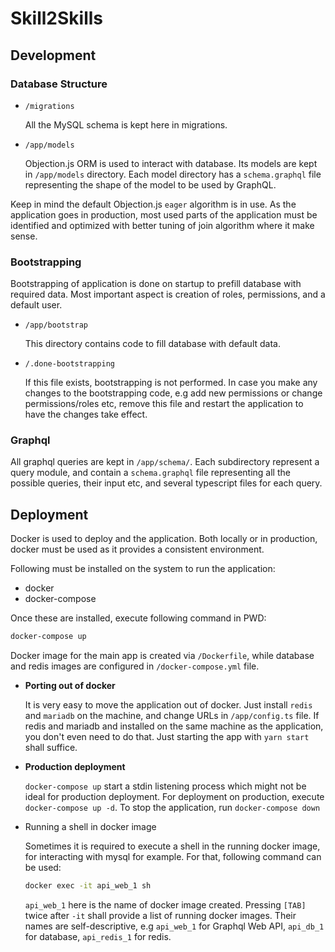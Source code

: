 * Skill2Skills

** Development

*** Database Structure

- =/migrations=

  All the MySQL schema is kept here in migrations.

- =/app/models=

  Objection.js ORM is used to interact with database. Its models are kept in
  =/app/models= directory. Each model directory has a =schema.graphql= file
  representing the shape of the model to be used by GraphQL.


Keep in mind the default Objection.js =eager= algorithm is in use. As the
application goes in production, most used parts of the application must be
identified and optimized with better tuning of join algorithm where it make
sense.

*** Bootstrapping

Bootstrapping of application is done on startup to prefill database with
required data. Most important aspect is creation of roles, permissions, and a
default user.

- =/app/bootstrap=

  This directory contains code to fill database with default data.

- =/.done-bootstrapping=

  If this file exists, bootstrapping is not performed. In case you make any
  changes to the bootstrapping code, e.g add new permissions or change
  permissions/roles etc, remove this file and restart the application to have
  the changes take effect.

*** Graphql

All graphql queries are kept in =/app/schema/=. Each subdirectory represent a
query module, and contain a =schema.graphql= file representing all the possible
queries, their input etc, and several typescript files for each query.

** Deployment

Docker is used to deploy and the application. Both locally or in production,
docker must be used as it provides a consistent environment.

Following must be installed on the system to run the application:

- docker
- docker-compose

Once these are installed, execute following command in PWD:

#+BEGIN_SRC sh
docker-compose up
#+END_SRC

Docker image for the main app is created via =/Dockerfile=, while database and
redis images are configured in =/docker-compose.yml= file.

- *Porting out of docker*

  It is very easy to move the application out of docker. Just install =redis= and
  =mariadb= on the machine, and change URLs in =/app/config.ts= file. If redis and
  mariadb and installed on the same machine as the application, you don't even
  need to do that. Just starting the app with =yarn start= shall suffice.

- *Production deployment*

  =docker-compose up= start a stdin listening process which might not be ideal
  for production deployment. For deployment on production, execute
  =docker-compose up -d=. To stop the application, run =docker-compose down=

- Running a shell in docker image

  Sometimes it is required to execute a shell in the running docker image, for
  interacting with mysql for example. For that, following command can be used:

  #+BEGIN_SRC sh
  docker exec -it api_web_1 sh
  #+END_SRC

  =api_web_1= here is the name of docker image created. Pressing =[TAB]= twice
  after =-it= shall provide a list of running docker images. Their names are
  self-descriptive, e.g =api_web_1= for Graphql Web API, =api_db_1= for
  database, =api_redis_1= for redis.
